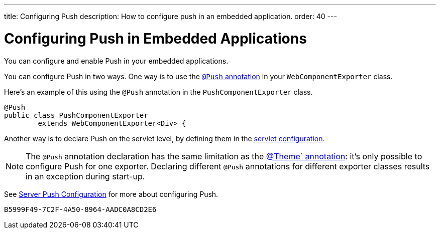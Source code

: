 ---
title: Configuring Push
description: How to configure push in an embedded application.
order: 40
---


= Configuring Push in Embedded Applications

You can configure and enable Push in your embedded applications.

You can configure Push in two ways. One way is to use the <<../../advanced/server-push#push.configuration.annotation,`@Push` annotation>> in your [classname]`WebComponentExporter` class.

Here's an example of this using the `@Push` annotation in the [classname]`PushComponentExporter` class.

[source,java]
----
@Push
public class PushComponentExporter
        extends WebComponentExporter<Div> {
----

Another way is to declare Push on the servlet level, by defining them in the <<../../advanced/server-push#push.configuration.servlet,servlet configuration>>.


[NOTE]
The `@Push` annotation declaration has the same limitation as the <<theming#,@Theme` annotation>>: it's only possible to configure Push for one exporter. Declaring different `@Push` annotations for different exporter classes results in an exception during start-up.

See <<../../advanced/server-push#,Server Push Configuration>> for more about configuring Push.


[discussion-id]`B5999F49-7C2F-4A50-8964-AADC0A8CD2E6`

++++
<style>
[class^=PageHeader-module--descriptionContainer] {display: none;}
</style>
++++
